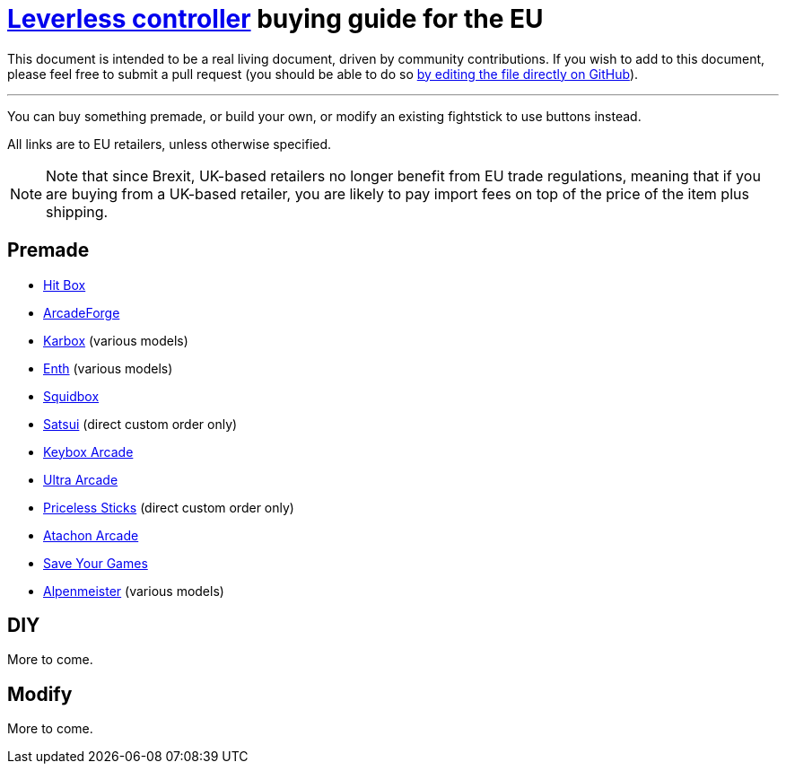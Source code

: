 = https://glossary.infil.net/?t=Leverless[Leverless controller] buying guide for the EU
:keywords: stickless controller, all-button controller, "Hit Box"-style controller

This document is intended to be a real living document, driven by community contributions. If you wish to add to this document, please feel free to submit a pull request (you should be able to do so https://github.com/henrebotha/abc-buying-guide-eu/edit/main/README.adoc[by editing the file directly on GitHub]).

'''

You can buy something premade, or build your own, or modify an existing fightstick to use buttons instead.

All links are to EU retailers, unless otherwise specified.

NOTE: Note that since Brexit, UK-based retailers no longer benefit from EU trade regulations, meaning that if you are buying from a UK-based retailer, you are likely to pay import fees on top of the price of the item plus shipping.

== Premade

- https://www.smallcab.net/ps4pc-original-p-2810.html[Hit Box]
- https://arcadeforge.net/Arcade-Sticks/Custom-Hitbox-Arcade-Fight-Stick-for-Playstation-4-PS4-PS3-PC-or-xbox360::230.html?language=en[ArcadeForge]
- https://karboxarcade.com/[Karbox] (various models)
- https://www.enthcreations.com/collections/all[Enth] (various models)
- http://squidboxarcades.com/[Squidbox]
- https://twitter.com/satsuisticks[Satsui] (direct custom order only)
- https://www.etsy.com/shop/KeyboxArcade[Keybox Arcade]
- https://ultraarcade.eu/[Ultra Arcade]
- https://linktr.ee/pricelesssticks[Priceless Sticks] (direct custom order only)
- https://atachon.com/[Atachon Arcade]
- https://saveyourgames.it[Save Your Games]
- https://alpenmeister.com[Alpenmeister] (various models)

== DIY

More to come.

== Modify

More to come.
